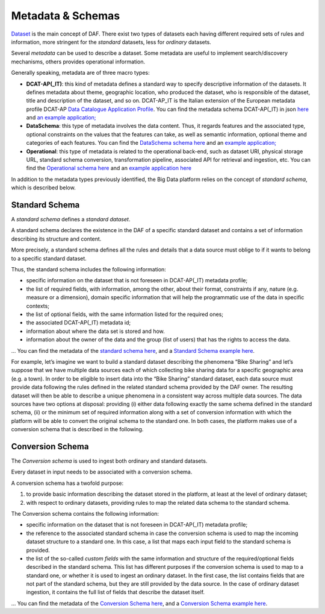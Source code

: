 Metadata & Schemas
====================================

`Dataset <../dataset/>`__ is the main concept of DAF. There exist two types of datasets each having different required sets of rules and information, more stringent for the *standard* datasets, less for *ordinary* datasets.

Several *metadata* can be used to describe a dataset. Some metadata are
useful to implement search/discovery mechanisms, others provides
operational information.

Generally speaking, metadata are of three macro types:

-  **DCAT-AP(_IT)**: this kind of metadata defines a standard way to specify descriptive information of the datasets. It defines metadata about theme, geographic location, who
   produced the dataset, who is responsible of the dataset, title and description of the dataset, and so on. DCAT-AP_IT is the Italian extension of the European metadata profile DCAT-AP `Data Catalogue Application
   Profile <https://joinup.ec.europa.eu/asset/dcat_application_profile/description>`__. You can find the metadata schema DCAT-AP(_IT) in json `here <https://github.com/lilloraffa/daf-project/blob/master/datamgmt/metadata/md-dcatapit.json>`__ and `an example application; <https://github.com/lilloraffa/daf-project/blob/master/datamgmt/metadata/example/data-dcatapit.json>`__
-  **DataSchema**: this type of metadata involves the data content. Thus, it regards features and the associated
   type, optional constraints on the values that the features can take,
   as well as semantic information, optional theme and categories of
   each features.
   You can find the `DataSchema schema here <https://github.com/lilloraffa/daf-project/blob/master/datamgmt/metadata/md-dataschema.json>`__ and an `example application; <https://github.com/lilloraffa/daf-project/blob/master/datamgmt/metadata/example/data-dataschema.json>`__
-  **Operational**: this type of metadata is related to the operational back-end, such as
   dataset URI, physical storage URL, standard schema conversion,
   transformation pipeline, associated API for retrieval and ingestion,
   etc.
   You can find the `Operational schema here <https://github.com/lilloraffa/daf-project/blob/master/datamgmt/metadata/md-operational.json>`__ and an `example application here <https://github.com/lilloraffa/daf-project/blob/master/datamgmt/metadata/example/data-operational.json>`__

In addition to the metadata types previously identified, the Big Data platform relies on the concept of *standard schema*, which is described below.

Standard Schema
---------------

A *standard schema* defines a *standard dataset*.

A standard schema declares the existence in the DAF of a specific standard dataset
and contains a set of information describing its structure and content.

More precisely, a standard schema defines all the rules and details that
a data source must oblige to if it wants to belong to a specific
standard dataset.

Thus, the standard schema includes the following information:

-  specific information on the dataset that is not foreseen in DCAT-AP(_IT) metadata profile;
-  the list of required fields, with information, among the other, about their format, constraints if any, nature (e.g. measure or a dimension), domain specific information that will help the programmatic use of the data in specific contexts;
-  the list of optional fields, with the same information listed for the required ones;
-  the associated DCAT-AP(_IT) metadata id;
-  information about where the data set is stored and how.
-  information about the owner of the data and the group (list of users) that has the rights to access the data.

... You can find the metadata of the `standard schema
here <https://github.com/lilloraffa/daf-datamgmt/blob/master/dataschema/schema-prototype.json>`__,
and a `Standard Schema example
here <https://github.com/lilloraffa/daf-datamgmt/blob/master/dataschema/mobility/shema-gtfs_fare_attributes.json>`__.

For example, let’s imagine we want to build a standard dataset describing the phenomena “Bike Sharing” and let’s suppose that we have multiple data sources each of which collecting bike sharing data for a specific geographic area (e.g. a town). 
In order to be eligible to insert data into the “Bike Sharing” standard dataset, each data source must provide data following the rules defined in the related standard schema provided by the DAF owner. The resulting dataset will then be able to describe a unique phenomena in a consistent way across multiple data sources. 
The data sources have two options at disposal: providing (i) either data following exactly the same schema defined in the standard schema, (ii) or the minimum set of required information along with a set of conversion information with which the platform will be able to convert the original schema to the standard one. In both cases, the platform makes use of a conversion schema that is described in the following.


Conversion Schema
-----------------

The *Conversion schema* is used to ingest both ordinary and standard datasets.

Every dataset in input needs to be associated with a conversion schema.

A conversion schema has a twofold purpose:

1. to provide basic information describing the dataset stored in the
   platform, at least at the level of ordinary dataset;
2. with respect to ordinary datasets, providing rules to map the related
   data schema to the standard schema.

The Conversion schema contains the following information:

-  specific information on the dataset that is not foreseen in DCAT-AP(_IT) metadata profile;
-  the reference to the associated standard schema in case the conversion
   schema is used to map the incoming dataset structure to a standard
   one. In this case, a list that maps each input field to the standard
   schema is provided.
-  the list of the so-called *custom fields* with the same information and
   structure of the required/optional fields described in the standard schema. This list has different purposes if the
   conversion schema is used to map to a standard one, or whether it is used to
   ingest an ordinary dataset. In the first case, the list contains
   fields that are not part of the standard schema, but they are still
   provided by the data source. In the case of ordinary dataset ingestion, it
   contains the full list of fields that describe the dataset itself.

... You can find the metadata of the `Conversion Schema
here <https://github.com/lilloraffa/daf-datamgmt/blob/master/dataschema/conv-prototype.json>`__,
and a `Conversion Schema example
here <https://github.com/lilloraffa/daf-datamgmt/blob/master/dataschema/mobility/examples_conv/it_palermo/conv-gtfs_fare_rules.json>`__.
